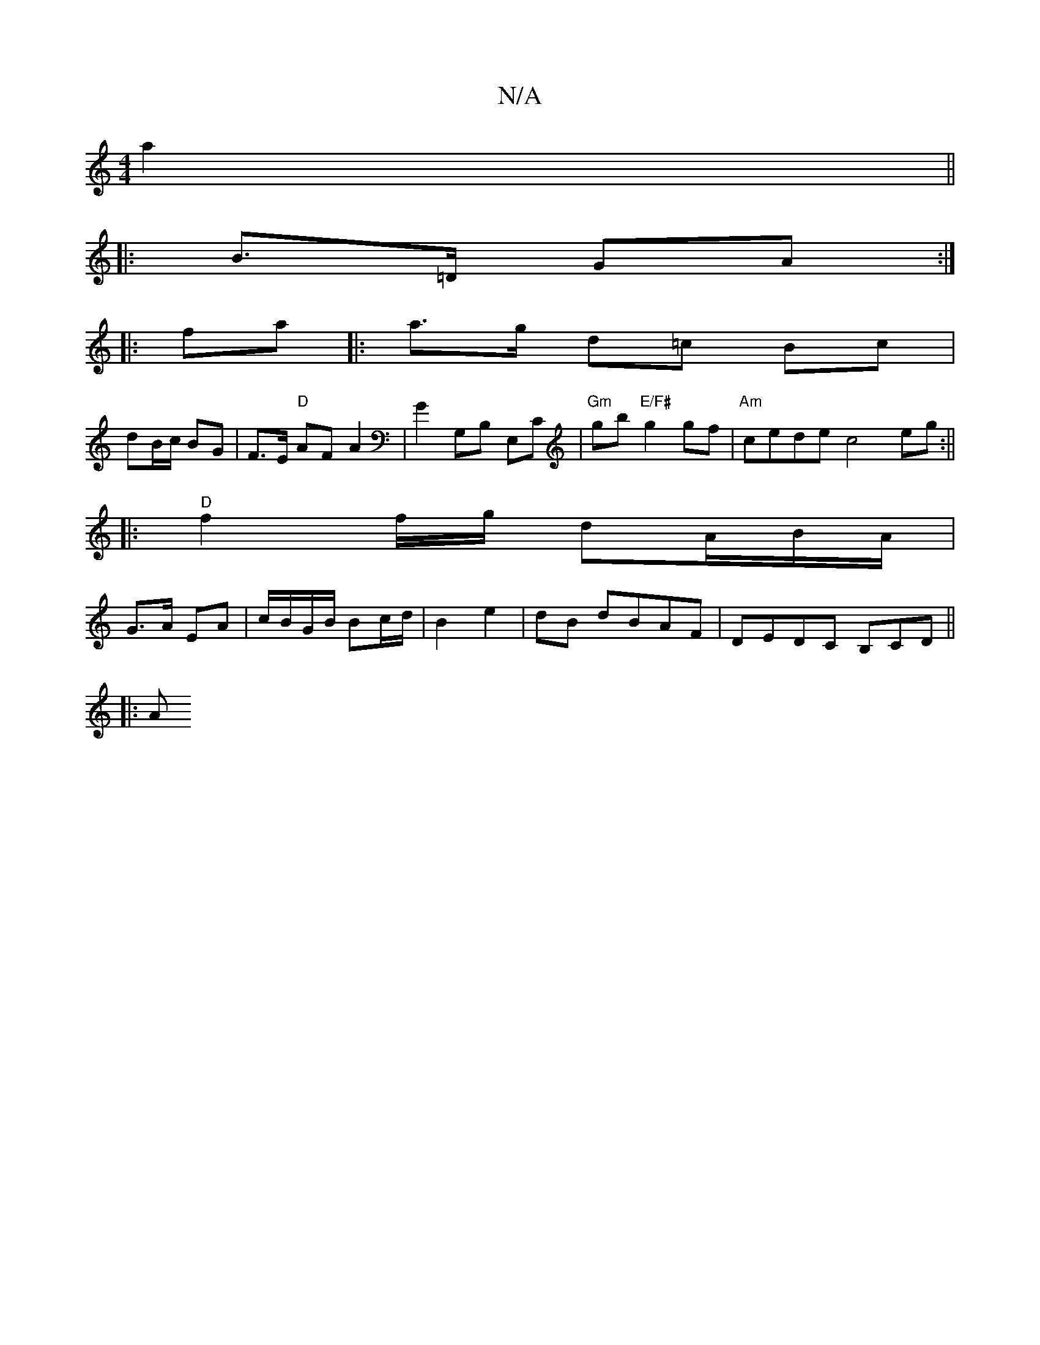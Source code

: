 X:1
T:N/A
M:4/4
R:N/A
K:Cmajor
4 a2 ||
||
|: B>=D GA :|
|: fa |: a>g d=c Bc |
dB/c/ BG | F>E "D"AF A2 | G2 G,B, E,C | "Gm"gb "E/F#"g2gf|"Am" cede c4 eg:||
|:"D"f2f/2g/ dA/2B/2A/|
G>A EA|c/B/G/B/ Bc/d/|B2 e2|dB dBAF|DEDC B,CD||
|: A
